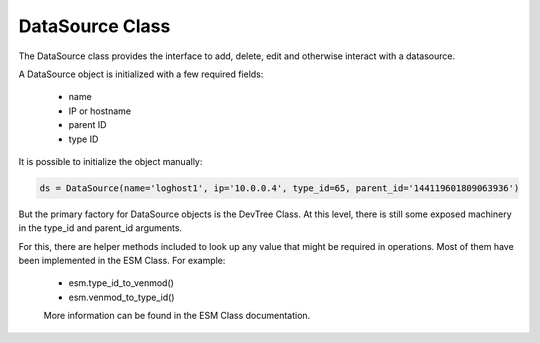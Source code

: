 ===================
DataSource Class
===================

The DataSource class provides the interface to add, delete, edit and
otherwise interact with a datasource.

A DataSource object is initialized with a few required fields:

 * name
 * IP or hostname
 * parent ID
 * type ID

It is possible to initialize the object manually:

.. code-block:: python

    ds = DataSource(name='loghost1', ip='10.0.0.4', type_id=65, parent_id='144119601809063936')
    
But the primary factory for DataSource objects is the DevTree Class. At
this level, there is still some exposed machinery in the type_id and parent_id arguments.

For this, there are helper methods included to look up any value that might be 
required in operations. Most of them have been implemented in the ESM Class. For example:

 * esm.type_id_to_venmod() 
 * esm.venmod_to_type_id()
 
 More information can be found in the ESM Class documentation.
 
 

